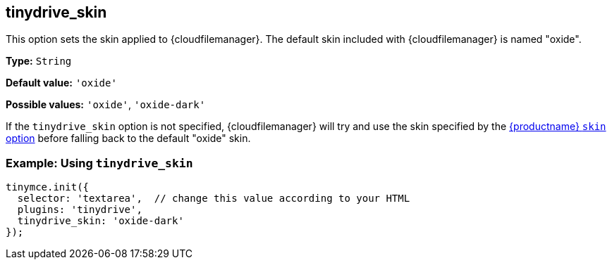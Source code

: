 [[tinydrive_skin]]
== tinydrive_skin

This option sets the skin applied to {cloudfilemanager}. The default skin included with {cloudfilemanager} is named "oxide".

*Type:* `+String+`

*Default value:* `+'oxide'+`

*Possible values:* `+'oxide'+`, `+'oxide-dark'+`

If the `+tinydrive_skin+` option is not specified, {cloudfilemanager} will try and use the skin specified by the xref:editor-skin.adoc#skin[{productname} `+skin+` option] before falling back to the default "oxide" skin.

=== Example: Using `+tinydrive_skin+`

[source,js]
----
tinymce.init({
  selector: 'textarea',  // change this value according to your HTML
  plugins: 'tinydrive',
  tinydrive_skin: 'oxide-dark'
});
----

